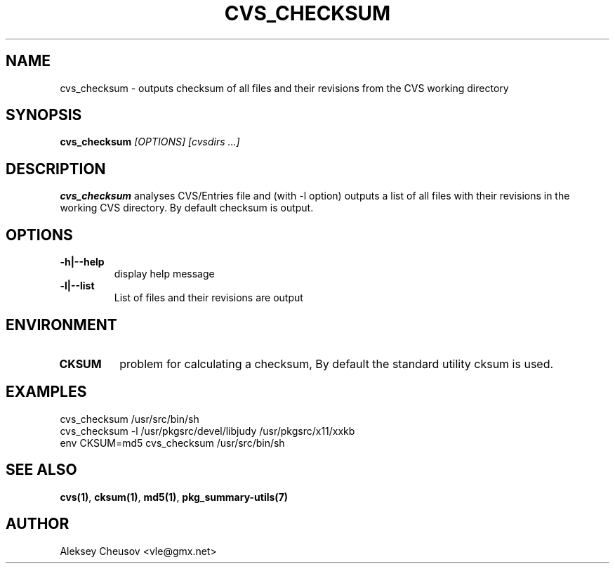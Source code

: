 .\"	$NetBSD$
.\"
.\" Copyright (c) 2008 by Aleksey Cheusov (vle@gmx.net)
.\" Absolutely no warranty.
.\"
.\" ------------------------------------------------------------------
.de VB \" Verbatim Begin
.ft CW
.nf
.ne \\$1
..
.de VE \" Verbatim End
.ft R
.fi
..
.\" ------------------------------------------------------------------
.TH CVS_CHECKSUM 1 "Jan 29, 2008" "" ""
.SH NAME
cvs_checksum \- outputs checksum of all files and their revisions
from the CVS working directory
.SH SYNOPSIS
.BI cvs_checksum " [OPTIONS] [cvsdirs ...]"
.SH DESCRIPTION
.B cvs_checksum
analyses CVS/Entries file and (with -l option) outputs a list of all
files with their revisions in the working CVS directory. By default
checksum is output.
.SH OPTIONS
.TP
.B "-h|--help"
display help message
.TP
.B "-l|--list"
List of files and their revisions are output
.SH ENVIRONMENT
.TP
.B CKSUM
problem for calculating a checksum, By default
the standard utility cksum is used.
.SH EXAMPLES
.VB
cvs_checksum /usr/src/bin/sh
cvs_checksum -l /usr/pkgsrc/devel/libjudy /usr/pkgsrc/x11/xxkb
env CKSUM=md5 cvs_checksum /usr/src/bin/sh
.VE
.SH SEE ALSO
.BR cvs(1) ,
.BR cksum(1) ,
.BR md5(1) ,
.B pkg_summary-utils(7)
.SH AUTHOR
Aleksey Cheusov <vle@gmx.net>
